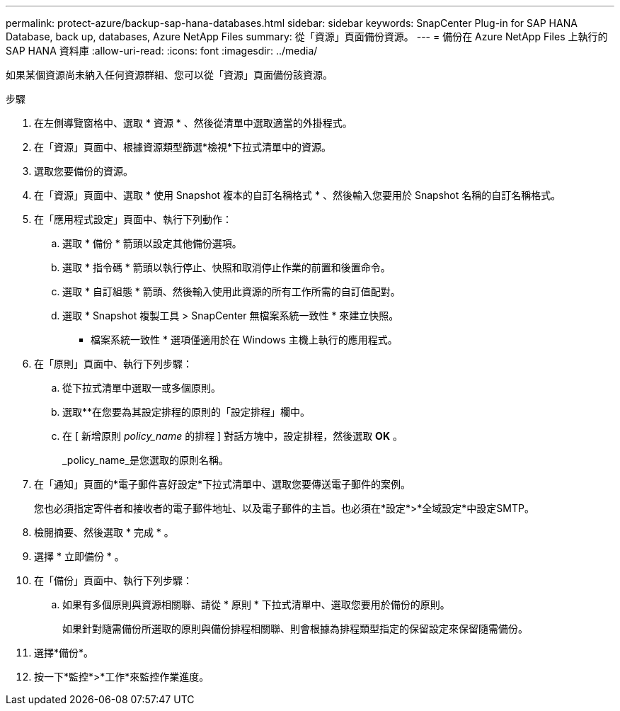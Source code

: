 ---
permalink: protect-azure/backup-sap-hana-databases.html 
sidebar: sidebar 
keywords: SnapCenter Plug-in for SAP HANA Database, back up, databases, Azure NetApp Files 
summary: 從「資源」頁面備份資源。 
---
= 備份在 Azure NetApp Files 上執行的 SAP HANA 資料庫
:allow-uri-read: 
:icons: font
:imagesdir: ../media/


[role="lead"]
如果某個資源尚未納入任何資源群組、您可以從「資源」頁面備份該資源。

.步驟
. 在左側導覽窗格中、選取 * 資源 * 、然後從清單中選取適當的外掛程式。
. 在「資源」頁面中、根據資源類型篩選*檢視*下拉式清單中的資源。
. 選取您要備份的資源。
. 在「資源」頁面中、選取 * 使用 Snapshot 複本的自訂名稱格式 * 、然後輸入您要用於 Snapshot 名稱的自訂名稱格式。
. 在「應用程式設定」頁面中、執行下列動作：
+
.. 選取 * 備份 * 箭頭以設定其他備份選項。
.. 選取 * 指令碼 * 箭頭以執行停止、快照和取消停止作業的前置和後置命令。
.. 選取 * 自訂組態 * 箭頭、然後輸入使用此資源的所有工作所需的自訂值配對。
.. 選取 * Snapshot 複製工具 > SnapCenter 無檔案系統一致性 * 來建立快照。
+
* 檔案系統一致性 * 選項僅適用於在 Windows 主機上執行的應用程式。



. 在「原則」頁面中、執行下列步驟：
+
.. 從下拉式清單中選取一或多個原則。
.. 選取*image:../media/add_policy_from_resourcegroup.gif[""]*在您要為其設定排程的原則的「設定排程」欄中。
.. 在 [ 新增原則 _policy_name_ 的排程 ] 對話方塊中，設定排程，然後選取 *OK* 。
+
_policy_name_是您選取的原則名稱。



. 在「通知」頁面的*電子郵件喜好設定*下拉式清單中、選取您要傳送電子郵件的案例。
+
您也必須指定寄件者和接收者的電子郵件地址、以及電子郵件的主旨。也必須在*設定*>*全域設定*中設定SMTP。

. 檢閱摘要、然後選取 * 完成 * 。
. 選擇 * 立即備份 * 。
. 在「備份」頁面中、執行下列步驟：
+
.. 如果有多個原則與資源相關聯、請從 * 原則 * 下拉式清單中、選取您要用於備份的原則。
+
如果針對隨需備份所選取的原則與備份排程相關聯、則會根據為排程類型指定的保留設定來保留隨需備份。



. 選擇*備份*。
. 按一下*監控*>*工作*來監控作業進度。

